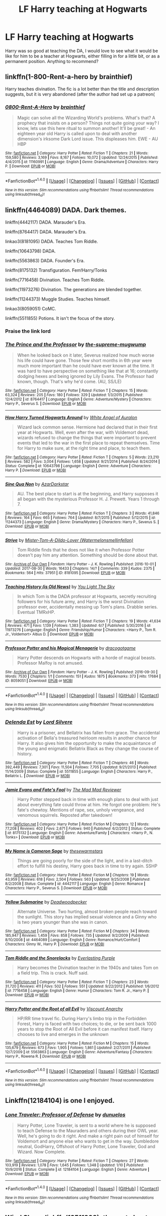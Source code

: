 #+TITLE: LF Harry teaching at Hogwarts

* LF Harry teaching at Hogwarts
:PROPERTIES:
:Author: Teapotje
:Score: 27
:DateUnix: 1504385661.0
:DateShort: 2017-Sep-03
:FlairText: Request
:END:
Harry was so good at teaching the DA, I would love to see what it would be like for him to be a teacher at Hogwarts, either filling in for a little bit, or as a permanent position. Anything to recommend?


** linkffn(1-800-Rent-a-hero by brainthief)

Harry teaches divination. The fic is a lot better than the title and description suggests, but it is very abandoned (after the author had set up a patreon(
:PROPERTIES:
:Author: TurtlePig
:Score: 12
:DateUnix: 1504390617.0
:DateShort: 2017-Sep-03
:END:

*** [[http://www.fanfiction.net/s/11160991/1/][*/0800-Rent-A-Hero/*]] by [[https://www.fanfiction.net/u/4934632/brainthief][/brainthief/]]

#+begin_quote
  Magic can solve all the Wizarding World's problems. What's that? A prophecy that insists on a person? Things not quite going your way? I know, lets use this here ritual to summon another! It'll be great! - An eighteen year old Harry is called upon to deal with another dimension's irksome Dark Lord issue. This displeases him. EWE - AU HBP
#+end_quote

^{/Site/: [[http://www.fanfiction.net/][fanfiction.net]] *|* /Category/: Harry Potter *|* /Rated/: Fiction T *|* /Chapters/: 21 *|* /Words/: 159,580 *|* /Reviews/: 3,169 *|* /Favs/: 8,167 *|* /Follows/: 10,072 *|* /Updated/: 12/24/2015 *|* /Published/: 4/4/2015 *|* /id/: 11160991 *|* /Language/: English *|* /Genre/: Drama/Adventure *|* /Characters/: Harry P. *|* /Download/: [[http://www.ff2ebook.com/old/ffn-bot/index.php?id=11160991&source=ff&filetype=epub][EPUB]] or [[http://www.ff2ebook.com/old/ffn-bot/index.php?id=11160991&source=ff&filetype=mobi][MOBI]]}

--------------

*FanfictionBot*^{1.4.0} *|* [[[https://github.com/tusing/reddit-ffn-bot/wiki/Usage][Usage]]] | [[[https://github.com/tusing/reddit-ffn-bot/wiki/Changelog][Changelog]]] | [[[https://github.com/tusing/reddit-ffn-bot/issues/][Issues]]] | [[[https://github.com/tusing/reddit-ffn-bot/][GitHub]]] | [[[https://www.reddit.com/message/compose?to=tusing][Contact]]]

^{/New in this version: Slim recommendations using/ ffnbot!slim! /Thread recommendations using/ linksub(thread_id)!}
:PROPERTIES:
:Author: FanfictionBot
:Score: 2
:DateUnix: 1504390639.0
:DateShort: 2017-Sep-03
:END:


** linkffn(4464089) DADA. Dark themes.

linkffn(4442117) DADA. Marauder's Era.

linkffn(8764417) DADA. Marauder's Era.

linkao3(8181095) DADA. Teaches Tom Riddle.

linkffn(10643798) DADA.

linkffn(5563863) DADA. Founder's Era.

linkffn(8175132) Transfiguration. Fem!Harry/Tonks

linkffn(7716458) Divination. Teaches Tom Riddle.

linkffn(11973276) Divination. The generations are blended together.

linkffn(11244373) Muggle Studies. Teaches himself.

linkao3(8059051) CoMC.

linkffn(5511855) Potions. It isn't the focus of the story.
:PROPERTIES:
:Author: 6EzZpD
:Score: 9
:DateUnix: 1504441487.0
:DateShort: 2017-Sep-03
:END:

*** Praise the link lord
:PROPERTIES:
:Author: UndergroundNerd
:Score: 8
:DateUnix: 1504470918.0
:DateShort: 2017-Sep-04
:END:


*** [[http://www.fanfiction.net/s/8764417/1/][*/The Prince and the Professor/*]] by [[https://www.fanfiction.net/u/4394859/the-supreme-mugwump][/the-supreme-mugwump/]]

#+begin_quote
  When he looked back on it later, Severus realized how much worse his life could have gone. Those few short months in 6th year were much more important than he could have ever known at the time. It was hard to have perspective on something like that at 16; constantly dodging hexes and being ignored by Lily Evans. The Professor had known, though. That's why he'd come. (AU, SS/LE)
#+end_quote

^{/Site/: [[http://www.fanfiction.net/][fanfiction.net]] *|* /Category/: Harry Potter *|* /Rated/: Fiction T *|* /Chapters/: 15 *|* /Words/: 63,324 *|* /Reviews/: 205 *|* /Favs/: 180 *|* /Follows/: 329 *|* /Updated/: 1/3/2015 *|* /Published/: 12/4/2012 *|* /id/: 8764417 *|* /Language/: English *|* /Genre/: Adventure/Mystery *|* /Characters/: Harry P., Severus S. *|* /Download/: [[http://www.ff2ebook.com/old/ffn-bot/index.php?id=8764417&source=ff&filetype=epub][EPUB]] or [[http://www.ff2ebook.com/old/ffn-bot/index.php?id=8764417&source=ff&filetype=mobi][MOBI]]}

--------------

[[http://www.fanfiction.net/s/10643798/1/][*/How Harry Turned Hogwarts Around/*]] by [[https://www.fanfiction.net/u/2149875/White-Angel-of-Auralon][/White Angel of Auralon/]]

#+begin_quote
  Wizard lack common sense. Hermione had declared that in their first year at Hogwarts. Well, even after the war, with Voldemort dead, wizards refused to change the things that were important to prevent events that led to the war in the first place to repeat themselves. Time for Harry to make sure, at the right time and place, to teach them.
#+end_quote

^{/Site/: [[http://www.fanfiction.net/][fanfiction.net]] *|* /Category/: Harry Potter *|* /Rated/: Fiction T *|* /Chapters/: 5 *|* /Words/: 23,210 *|* /Reviews/: 582 *|* /Favs/: 3,004 *|* /Follows/: 1,658 *|* /Updated/: 9/21/2014 *|* /Published/: 8/24/2014 *|* /Status/: Complete *|* /id/: 10643798 *|* /Language/: English *|* /Genre/: Adventure *|* /Characters/: Harry P. *|* /Download/: [[http://www.ff2ebook.com/old/ffn-bot/index.php?id=10643798&source=ff&filetype=epub][EPUB]] or [[http://www.ff2ebook.com/old/ffn-bot/index.php?id=10643798&source=ff&filetype=mobi][MOBI]]}

--------------

[[http://www.fanfiction.net/s/11244373/1/][*/Sine Qua Non/*]] by [[https://www.fanfiction.net/u/654059/AzarDarkstar][/AzarDarkstar/]]

#+begin_quote
  AU. The best place to start is at the beginning, and Harry supposes it all began with the mysterious Professor H. J. Prewett. Years 1 through 7.
#+end_quote

^{/Site/: [[http://www.fanfiction.net/][fanfiction.net]] *|* /Category/: Harry Potter *|* /Rated/: Fiction T *|* /Chapters/: 3 *|* /Words/: 41,846 *|* /Reviews/: 164 *|* /Favs/: 665 *|* /Follows/: 764 *|* /Updated/: 8/7/2015 *|* /Published/: 5/12/2015 *|* /id/: 11244373 *|* /Language/: English *|* /Genre/: Drama/Mystery *|* /Characters/: Harry P., Severus S. *|* /Download/: [[http://www.ff2ebook.com/old/ffn-bot/index.php?id=11244373&source=ff&filetype=epub][EPUB]] or [[http://www.ff2ebook.com/old/ffn-bot/index.php?id=11244373&source=ff&filetype=mobi][MOBI]]}

--------------

[[http://archiveofourown.org/works/8181095][*/Strive/*]] by [[http://www.archiveofourown.org/users/Watermelonsmellinfellon/pseuds/Mister-Tom-A-Dildo-Lover][/Mister-Tom-A-Dildo-Lover (Watermelonsmellinfellon)/]]

#+begin_quote
  Tom Riddle finds that he does not like it when Professor Potter doesn't pay him any attention. Something should be done about that.
#+end_quote

^{/Site/: [[http://www.archiveofourown.org/][Archive of Our Own]] *|* /Fandom/: Harry Potter - J. K. Rowling *|* /Published/: 2016-10-01 *|* /Updated/: 2017-08-30 *|* /Words/: 16433 *|* /Chapters/: 14/? *|* /Comments/: 339 *|* /Kudos/: 2375 *|* /Bookmarks/: 564 *|* /Hits/: 37951 *|* /ID/: 8181095 *|* /Download/: [[http://archiveofourown.org/downloads/Mi/Mister-Tom-A-Dildo-Lover/8181095/Strive.epub?updated_at=1504126849][EPUB]] or [[http://archiveofourown.org/downloads/Mi/Mister-Tom-A-Dildo-Lover/8181095/Strive.mobi?updated_at=1504126849][MOBI]]}

--------------

[[http://www.fanfiction.net/s/11973276/1/][*/Teaching History (is Old News)/*]] by [[https://www.fanfiction.net/u/1098402/You-Light-The-Sky][/You Light The Sky/]]

#+begin_quote
  In which Tom is the DADA professor at Hogwarts, secretly recruiting followers for his future army, and Harry is the worst Divination professor ever, accidentally messing up Tom's plans. Drabble series. Eventual TMRxHP.
#+end_quote

^{/Site/: [[http://www.fanfiction.net/][fanfiction.net]] *|* /Category/: Harry Potter *|* /Rated/: Fiction T *|* /Chapters/: 19 *|* /Words/: 41,634 *|* /Reviews/: 471 *|* /Favs/: 1,139 *|* /Follows/: 1,383 *|* /Updated/: 6/7 *|* /Published/: 5/30/2016 *|* /id/: 11973276 *|* /Language/: English *|* /Genre/: Friendship/Humor *|* /Characters/: <Harry P., Tom R. Jr., Voldemort> Albus D. *|* /Download/: [[http://www.ff2ebook.com/old/ffn-bot/index.php?id=11973276&source=ff&filetype=epub][EPUB]] or [[http://www.ff2ebook.com/old/ffn-bot/index.php?id=11973276&source=ff&filetype=mobi][MOBI]]}

--------------

[[http://archiveofourown.org/works/8059051][*/Professor Potter and his Magical Menagerie/*]] by [[http://www.archiveofourown.org/users/dracogotgame/pseuds/dracogotgame][/dracogotgame/]]

#+begin_quote
  Harry Potter descends on Hogwarts with a horde of magical beasts. Professor Malfoy is not amused.
#+end_quote

^{/Site/: [[http://www.archiveofourown.org/][Archive of Our Own]] *|* /Fandom/: Harry Potter - J. K. Rowling *|* /Published/: 2016-09-30 *|* /Words/: 7530 *|* /Chapters/: 1/1 *|* /Comments/: 151 *|* /Kudos/: 1875 *|* /Bookmarks/: 373 *|* /Hits/: 17684 *|* /ID/: 8059051 *|* /Download/: [[http://archiveofourown.org/downloads/dr/dracogotgame/8059051/Professor%20Potter%20and%20his.epub?updated_at=1480016851][EPUB]] or [[http://archiveofourown.org/downloads/dr/dracogotgame/8059051/Professor%20Potter%20and%20his.mobi?updated_at=1480016851][MOBI]]}

--------------

*FanfictionBot*^{1.4.0} *|* [[[https://github.com/tusing/reddit-ffn-bot/wiki/Usage][Usage]]] | [[[https://github.com/tusing/reddit-ffn-bot/wiki/Changelog][Changelog]]] | [[[https://github.com/tusing/reddit-ffn-bot/issues/][Issues]]] | [[[https://github.com/tusing/reddit-ffn-bot/][GitHub]]] | [[[https://www.reddit.com/message/compose?to=tusing][Contact]]]

^{/New in this version: Slim recommendations using/ ffnbot!slim! /Thread recommendations using/ linksub(thread_id)!}
:PROPERTIES:
:Author: FanfictionBot
:Score: 1
:DateUnix: 1504441538.0
:DateShort: 2017-Sep-03
:END:


*** [[http://www.fanfiction.net/s/5511855/1/][*/Delenda Est/*]] by [[https://www.fanfiction.net/u/116880/Lord-Silvere][/Lord Silvere/]]

#+begin_quote
  Harry is a prisoner, and Bellatrix has fallen from grace. The accidental activation of Bella's treasured heirloom results in another chance for Harry. It also gives him the opportunity to make the acquaintance of the young and enigmatic Bellatrix Black as they change the course of history.
#+end_quote

^{/Site/: [[http://www.fanfiction.net/][fanfiction.net]] *|* /Category/: Harry Potter *|* /Rated/: Fiction T *|* /Chapters/: 46 *|* /Words/: 392,449 *|* /Reviews/: 7,301 *|* /Favs/: 11,504 *|* /Follows/: 7,705 *|* /Updated/: 9/21/2013 *|* /Published/: 11/14/2009 *|* /Status/: Complete *|* /id/: 5511855 *|* /Language/: English *|* /Characters/: Harry P., Bellatrix L. *|* /Download/: [[http://www.ff2ebook.com/old/ffn-bot/index.php?id=5511855&source=ff&filetype=epub][EPUB]] or [[http://www.ff2ebook.com/old/ffn-bot/index.php?id=5511855&source=ff&filetype=mobi][MOBI]]}

--------------

[[http://www.fanfiction.net/s/8175132/1/][*/Jamie Evans and Fate's Fool/*]] by [[https://www.fanfiction.net/u/699762/The-Mad-Mad-Reviewer][/The Mad Mad Reviewer/]]

#+begin_quote
  Harry Potter stepped back in time with enough plans to deal with just about everything fate could throw at him. He forgot one problem: He's fate's chewtoy. Mentions of rape, sex, unholy vengeance, and venomous squirrels. Reposted after takedown!
#+end_quote

^{/Site/: [[http://www.fanfiction.net/][fanfiction.net]] *|* /Category/: Harry Potter *|* /Rated/: Fiction M *|* /Chapters/: 12 *|* /Words/: 77,208 *|* /Reviews/: 402 *|* /Favs/: 2,671 *|* /Follows/: 940 *|* /Published/: 6/2/2012 *|* /Status/: Complete *|* /id/: 8175132 *|* /Language/: English *|* /Genre/: Adventure/Family *|* /Characters/: <Harry P., N. Tonks> *|* /Download/: [[http://www.ff2ebook.com/old/ffn-bot/index.php?id=8175132&source=ff&filetype=epub][EPUB]] or [[http://www.ff2ebook.com/old/ffn-bot/index.php?id=8175132&source=ff&filetype=mobi][MOBI]]}

--------------

[[http://www.fanfiction.net/s/4442117/1/][*/My Name is Cameron Sage/*]] by [[https://www.fanfiction.net/u/1340907/thesewarmstars][/thesewarmstars/]]

#+begin_quote
  Things are going poorly for the side of the light, and in a last-ditch effort to fulfill his destiny, Harry goes back in time to try again. SSHP
#+end_quote

^{/Site/: [[http://www.fanfiction.net/][fanfiction.net]] *|* /Category/: Harry Potter *|* /Rated/: Fiction M *|* /Chapters/: 19 *|* /Words/: 43,959 *|* /Reviews/: 618 *|* /Favs/: 2,504 *|* /Follows/: 563 *|* /Updated/: 9/25/2008 *|* /Published/: 8/2/2008 *|* /Status/: Complete *|* /id/: 4442117 *|* /Language/: English *|* /Genre/: Romance *|* /Characters/: Harry P., Severus S. *|* /Download/: [[http://www.ff2ebook.com/old/ffn-bot/index.php?id=4442117&source=ff&filetype=epub][EPUB]] or [[http://www.ff2ebook.com/old/ffn-bot/index.php?id=4442117&source=ff&filetype=mobi][MOBI]]}

--------------

[[http://www.fanfiction.net/s/4464089/1/][*/Yellow Submarine/*]] by [[https://www.fanfiction.net/u/386600/Deadwoodpecker][/Deadwoodpecker/]]

#+begin_quote
  Alternate Universe. Two hurting, almost broken people reach toward the sunlight. This story has implied sexual violence and a Ginny who is two years younger than she was in canon.
#+end_quote

^{/Site/: [[http://www.fanfiction.net/][fanfiction.net]] *|* /Category/: Harry Potter *|* /Rated/: Fiction M *|* /Chapters/: 34 *|* /Words/: 185,947 *|* /Reviews/: 1,459 *|* /Favs/: 858 *|* /Follows/: 735 *|* /Updated/: 9/2/2009 *|* /Published/: 8/10/2008 *|* /id/: 4464089 *|* /Language/: English *|* /Genre/: Romance/Hurt/Comfort *|* /Characters/: Ginny W., Harry P. *|* /Download/: [[http://www.ff2ebook.com/old/ffn-bot/index.php?id=4464089&source=ff&filetype=epub][EPUB]] or [[http://www.ff2ebook.com/old/ffn-bot/index.php?id=4464089&source=ff&filetype=mobi][MOBI]]}

--------------

[[http://www.fanfiction.net/s/7716458/1/][*/Tom Riddle and the Snorelacks/*]] by [[https://www.fanfiction.net/u/1074405/Everlasting-Purple][/Everlasting Purple/]]

#+begin_quote
  Harry becomes the Divination teacher in the 1940s and takes Tom on a field trip. This is crack. Nuff said.
#+end_quote

^{/Site/: [[http://www.fanfiction.net/][fanfiction.net]] *|* /Category/: Harry Potter *|* /Rated/: Fiction T *|* /Chapters/: 23 *|* /Words/: 31,720 *|* /Reviews/: 411 *|* /Favs/: 502 *|* /Follows/: 551 *|* /Updated/: 9/22/2012 *|* /Published/: 1/6/2012 *|* /id/: 7716458 *|* /Language/: English *|* /Genre/: Humor *|* /Characters/: Tom R. Jr., Harry P. *|* /Download/: [[http://www.ff2ebook.com/old/ffn-bot/index.php?id=7716458&source=ff&filetype=epub][EPUB]] or [[http://www.ff2ebook.com/old/ffn-bot/index.php?id=7716458&source=ff&filetype=mobi][MOBI]]}

--------------

[[http://www.fanfiction.net/s/5563863/1/][*/Harry Potter and the Root of all Evil/*]] by [[https://www.fanfiction.net/u/2125102/Viscount-Anarchy][/Viscount Anarchy/]]

#+begin_quote
  HP/RR time travel fic. During Harry's limbo trip in the Forbidden Forest, Harry is faced with two choices; to die, or be sent back 1000 years to stop the Root of All Evil before it can manifest itself. Harry chooses to live and emerges in the unknown
#+end_quote

^{/Site/: [[http://www.fanfiction.net/][fanfiction.net]] *|* /Category/: Harry Potter *|* /Rated/: Fiction M *|* /Chapters/: 15 *|* /Words/: 135,679 *|* /Reviews/: 673 *|* /Favs/: 1,905 *|* /Follows/: 1,861 *|* /Updated/: 2/27/2011 *|* /Published/: 12/7/2009 *|* /id/: 5563863 *|* /Language/: English *|* /Genre/: Adventure/Fantasy *|* /Characters/: Harry P., Rowena R. *|* /Download/: [[http://www.ff2ebook.com/old/ffn-bot/index.php?id=5563863&source=ff&filetype=epub][EPUB]] or [[http://www.ff2ebook.com/old/ffn-bot/index.php?id=5563863&source=ff&filetype=mobi][MOBI]]}

--------------

*FanfictionBot*^{1.4.0} *|* [[[https://github.com/tusing/reddit-ffn-bot/wiki/Usage][Usage]]] | [[[https://github.com/tusing/reddit-ffn-bot/wiki/Changelog][Changelog]]] | [[[https://github.com/tusing/reddit-ffn-bot/issues/][Issues]]] | [[[https://github.com/tusing/reddit-ffn-bot/][GitHub]]] | [[[https://www.reddit.com/message/compose?to=tusing][Contact]]]

^{/New in this version: Slim recommendations using/ ffnbot!slim! /Thread recommendations using/ linksub(thread_id)!}
:PROPERTIES:
:Author: FanfictionBot
:Score: 1
:DateUnix: 1504441542.0
:DateShort: 2017-Sep-03
:END:


** Linkffn(12184104) is one I enjoyed.
:PROPERTIES:
:Author: rainbow_snake
:Score: 7
:DateUnix: 1504400249.0
:DateShort: 2017-Sep-03
:END:

*** [[http://www.fanfiction.net/s/12184104/1/][*/Lone Traveler: Professor of Defense/*]] by [[https://www.fanfiction.net/u/2198557/dunuelos][/dunuelos/]]

#+begin_quote
  Harry Potter, Lone Traveler, is sent to a world where he is supposed to teach Defense to the Mauraders and others during their OWL year. Well, he's going to do it right. And make a right pain out of himself for Voldemort and anyone else who wants to get in the way. Dumbledore neutral, GodHarry, Offshoot of Harry Potter, Lone Traveler, God and Wizard. Now Complete.
#+end_quote

^{/Site/: [[http://www.fanfiction.net/][fanfiction.net]] *|* /Category/: Harry Potter *|* /Rated/: Fiction T *|* /Chapters/: 27 *|* /Words/: 103,919 *|* /Reviews/: 1,078 *|* /Favs/: 1,645 *|* /Follows/: 1,348 *|* /Updated/: 1/10 *|* /Published/: 10/9/2016 *|* /Status/: Complete *|* /id/: 12184104 *|* /Language/: English *|* /Genre/: Adventure *|* /Download/: [[http://www.ff2ebook.com/old/ffn-bot/index.php?id=12184104&source=ff&filetype=epub][EPUB]] or [[http://www.ff2ebook.com/old/ffn-bot/index.php?id=12184104&source=ff&filetype=mobi][MOBI]]}

--------------

*FanfictionBot*^{1.4.0} *|* [[[https://github.com/tusing/reddit-ffn-bot/wiki/Usage][Usage]]] | [[[https://github.com/tusing/reddit-ffn-bot/wiki/Changelog][Changelog]]] | [[[https://github.com/tusing/reddit-ffn-bot/issues/][Issues]]] | [[[https://github.com/tusing/reddit-ffn-bot/][GitHub]]] | [[[https://www.reddit.com/message/compose?to=tusing][Contact]]]

^{/New in this version: Slim recommendations using/ ffnbot!slim! /Thread recommendations using/ linksub(thread_id)!}
:PROPERTIES:
:Author: FanfictionBot
:Score: 4
:DateUnix: 1504400272.0
:DateShort: 2017-Sep-03
:END:


** [[https://www.fanfiction.net/s/12511998/1/Wind-Shear][Wind Shear]], linkffn(12511998): the part about Harry teaching DADA is pretty good.
:PROPERTIES:
:Author: InquisitorCOC
:Score: 4
:DateUnix: 1504390026.0
:DateShort: 2017-Sep-03
:END:

*** [[http://www.fanfiction.net/s/12511998/1/][*/Wind Shear/*]] by [[https://www.fanfiction.net/u/67673/Chilord][/Chilord/]]

#+begin_quote
  A sharp and sudden change that can have devastating effects. When a Harry Potter that didn't follow the path of the Epilogue finds himself suddenly thrown into 1970, he settles into a muggle pub to enjoy a nice drink and figure out what he should do with the situation. Naturally, things don't work out the way he intended.
#+end_quote

^{/Site/: [[http://www.fanfiction.net/][fanfiction.net]] *|* /Category/: Harry Potter *|* /Rated/: Fiction M *|* /Chapters/: 19 *|* /Words/: 126,280 *|* /Reviews/: 1,941 *|* /Favs/: 5,214 *|* /Follows/: 4,761 *|* /Updated/: 7/6 *|* /Published/: 5/31 *|* /Status/: Complete *|* /id/: 12511998 *|* /Language/: English *|* /Genre/: Adventure *|* /Characters/: Harry P., Bellatrix L., Charlus P. *|* /Download/: [[http://www.ff2ebook.com/old/ffn-bot/index.php?id=12511998&source=ff&filetype=epub][EPUB]] or [[http://www.ff2ebook.com/old/ffn-bot/index.php?id=12511998&source=ff&filetype=mobi][MOBI]]}

--------------

*FanfictionBot*^{1.4.0} *|* [[[https://github.com/tusing/reddit-ffn-bot/wiki/Usage][Usage]]] | [[[https://github.com/tusing/reddit-ffn-bot/wiki/Changelog][Changelog]]] | [[[https://github.com/tusing/reddit-ffn-bot/issues/][Issues]]] | [[[https://github.com/tusing/reddit-ffn-bot/][GitHub]]] | [[[https://www.reddit.com/message/compose?to=tusing][Contact]]]

^{/New in this version: Slim recommendations using/ ffnbot!slim! /Thread recommendations using/ linksub(thread_id)!}
:PROPERTIES:
:Author: FanfictionBot
:Score: 2
:DateUnix: 1504390038.0
:DateShort: 2017-Sep-03
:END:


*** Is this the one with Bellatrix? I think I remember liking this one
:PROPERTIES:
:Author: aaronhowser1
:Score: 2
:DateUnix: 1504457779.0
:DateShort: 2017-Sep-03
:END:

**** Well, bellatrix is there, some of the time, but it's very token
:PROPERTIES:
:Author: healzsham
:Score: 2
:DateUnix: 1504462941.0
:DateShort: 2017-Sep-03
:END:


** All Life Is Yours To Miss [[https://archiveofourown.org/works/825875]] Harry took over flying lessons for Madam Hooch
:PROPERTIES:
:Author: ridiculass
:Score: 1
:DateUnix: 1504446782.0
:DateShort: 2017-Sep-03
:END:


** All Life Is Yours To Miss [[https://archiveofourown.org/works/825875]] Harry took over flying lessons for Madam Hooch
:PROPERTIES:
:Author: ridiculass
:Score: 1
:DateUnix: 1504446799.0
:DateShort: 2017-Sep-03
:END:
